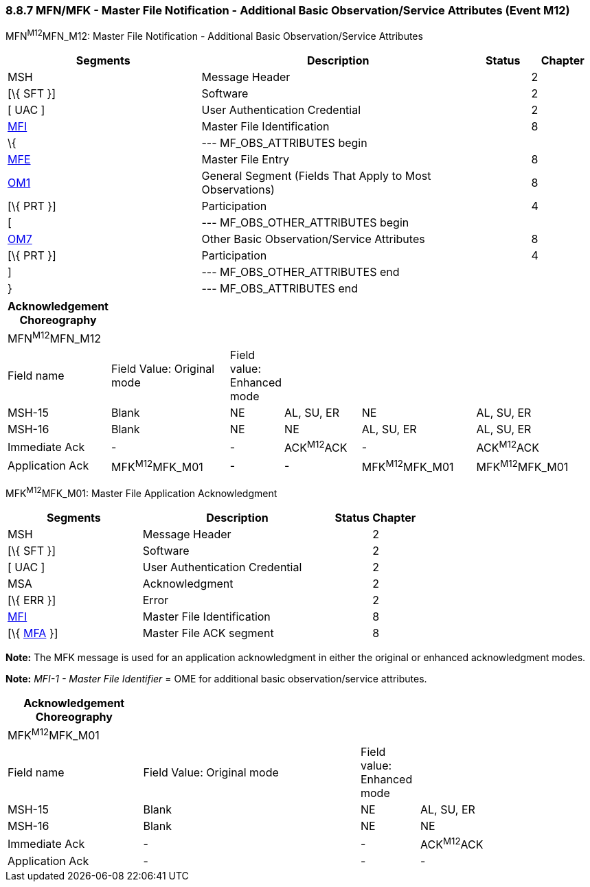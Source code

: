 === 8.8.7 MFN/MFK - Master File Notification - Additional Basic Observation/Service Attributes (Event M12)

MFN^M12^MFN_M12: Master File Notification - Additional Basic Observation/Service Attributes

[width="100%",cols="33%,47%,9%,11%",options="header",]
|===
|Segments |Description |Status |Chapter
|MSH |Message Header | |2
|[\{ SFT }] |Software | |2
|[ UAC ] |User Authentication Credential | |2
|link:#MFI[MFI] |Master File Identification | |8
|\{ |--- MF_OBS_ATTRIBUTES begin | |
|link:#MFE[MFE] |Master File Entry | |8
|link:#OM1[OM1] |General Segment (Fields That Apply to Most Observations) | |8
|[\{ PRT }] |Participation | |4
|[ |--- MF_OBS_OTHER_ATTRIBUTES begin | |
|link:#OM7[OM7] |Other Basic Observation/Service Attributes | |8
|[\{ PRT }] |Participation | |4
|] |--- MF_OBS_OTHER_ATTRIBUTES end | |
|} |--- MF_OBS_ATTRIBUTES end | |
|===

[width="99%",cols="17%,22%,5%,14%,21%,21%",options="header",]
|===
|Acknowledgement Choreography | | | | |
|MFN^M12^MFN_M12 | | | | |
|Field name |Field Value: Original mode |Field value: Enhanced mode | | |
|MSH-15 |Blank |NE |AL, SU, ER |NE |AL, SU, ER
|MSH-16 |Blank |NE |NE |AL, SU, ER |AL, SU, ER
|Immediate Ack |- |- |ACK^M12^ACK |- |ACK^M12^ACK
|Application Ack |MFK^M12^MFK_M01 |- |- |MFK^M12^MFK_M01 |MFK^M12^MFK_M01
|===

MFK^M12^MFK_M01: Master File Application Acknowledgment

[width="100%",cols="33%,47%,9%,11%",options="header",]
|===
|Segments |Description |Status |Chapter
|MSH |Message Header | |2
|[\{ SFT }] |Software | |2
|[ UAC ] |User Authentication Credential | |2
|MSA |Acknowledgment | |2
|[\{ ERR }] |Error | |2
|link:#MFI[MFI] |Master File Identification | |8
|[\{ link:#MFA[MFA] }] |Master File ACK segment | |8
|===

*Note:* The MFK message is used for an application acknowledgment in either the original or enhanced acknowledgment modes.

*Note:* _MFI-1 - Master File Identifier_ = OME for additional basic observation/service attributes.

[width="100%",cols="23%,37%,10%,30%",options="header",]
|===
|Acknowledgement Choreography | | |
|MFK^M12^MFK_M01 | | |
|Field name |Field Value: Original mode |Field value: Enhanced mode |
|MSH-15 |Blank |NE |AL, SU, ER
|MSH-16 |Blank |NE |NE
|Immediate Ack |- |- |ACK^M12^ACK
|Application Ack |- |- |-
|===

